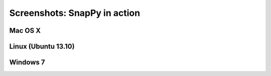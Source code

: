 ==============================
Screenshots: SnapPy in action
==============================

Mac OS X
---------

.. image:: images/mac.png


Linux (Ubuntu 13.10)
------------------------

.. image:: images/ubuntu.png


Windows 7
--------------------

.. image:: images/win7.png
